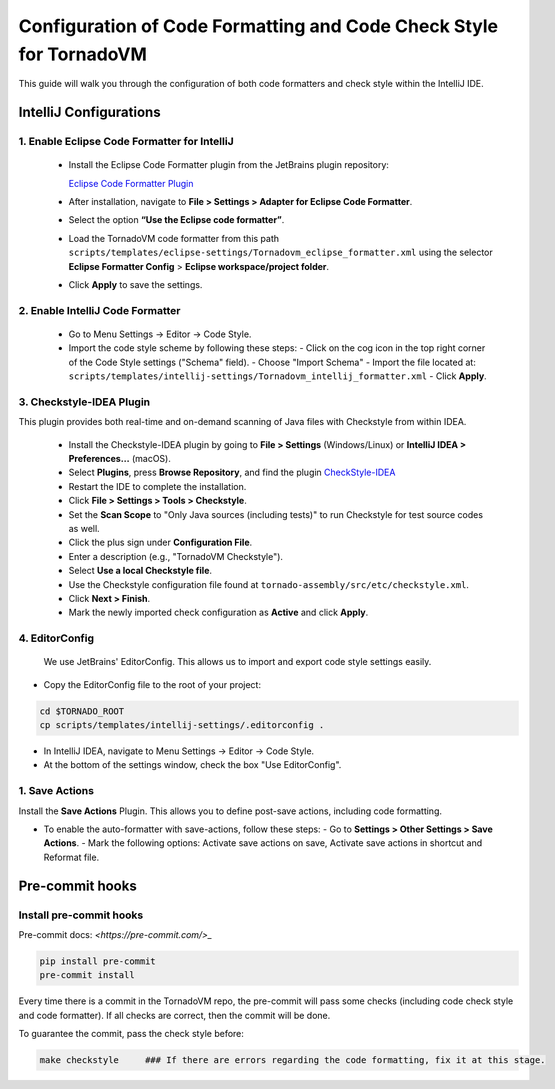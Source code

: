 Configuration of Code Formatting and Code Check Style for TornadoVM
===================================================================

This guide will walk you through the configuration of both code formatters and check style within the IntelliJ IDE.


IntelliJ Configurations
-----------------------


1. Enable Eclipse Code Formatter for IntelliJ
~~~~~~~~~~~~~~~~~~~~~~~~~~~~~~~~~~~~~~~~~~~~~

   - Install the Eclipse Code Formatter plugin from the JetBrains plugin repository:

     `Eclipse Code Formatter Plugin <https://plugins.jetbrains.com/plugin/6546-eclipse-code-formatter>`_

   - After installation, navigate to **File > Settings > Adapter for Eclipse Code Formatter**.
   - Select the option **“Use the Eclipse code formatter”**.
   - Load the TornadoVM code formatter from this path ``scripts/templates/eclipse-settings/Tornadovm_eclipse_formatter.xml`` using the selector **Eclipse Formatter Config** > **Eclipse workspace/project folder**.
   - Click **Apply** to save the settings.

2. Enable IntelliJ Code Formatter
~~~~~~~~~~~~~~~~~~~~~~~~~~~~~~~~~

   - Go to Menu Settings → Editor → Code Style.
   - Import the code style scheme by following these steps:
     - Click on the cog icon in the top right corner of the Code Style settings ("Schema" field).
     - Choose "Import Schema"
     - Import the file located at: ``scripts/templates/intellij-settings/Tornadovm_intellij_formatter.xml``
     - Click **Apply**.

3. Checkstyle-IDEA Plugin
~~~~~~~~~~~~~~~~~~~~~~~~~
This plugin provides both real-time and on-demand scanning of Java files with Checkstyle from within IDEA.

   - Install the Checkstyle-IDEA plugin by going to **File > Settings** (Windows/Linux) or **IntelliJ IDEA > Preferences…** (macOS).
   - Select **Plugins**, press **Browse Repository**, and find the plugin `CheckStyle-IDEA <https://plugins.jetbrains.com/plugin/1065-checkstyle-idea>`_
   - Restart the IDE to complete the installation.
   - Click **File > Settings > Tools > Checkstyle**.
   - Set the **Scan Scope** to "Only Java sources (including tests)" to run Checkstyle for test source codes as well.
   - Click the plus sign under **Configuration File**.
   - Enter a description (e.g., "TornadoVM Checkstyle").
   - Select **Use a local Checkstyle file**.
   - Use the Checkstyle configuration file found at ``tornado-assembly/src/etc/checkstyle.xml``.
   - Click **Next > Finish**.
   - Mark the newly imported check configuration as **Active** and click **Apply**.

4. EditorConfig
~~~~~~~~~~~~~~~
   We use JetBrains' EditorConfig. This allows us to import and export code style settings easily.

- Copy the EditorConfig file to the root of your project:

.. code:: bash

  cd $TORNADO_ROOT
  cp scripts/templates/intellij-settings/.editorconfig .


- In IntelliJ IDEA, navigate to Menu Settings → Editor → Code Style.
- At the bottom of the settings window, check the box "Use EditorConfig".

1. Save Actions
~~~~~~~~~~~~~~~

Install the **Save Actions** Plugin. This allows you  to define post-save actions, including code formatting.

- To enable the auto-formatter with save-actions, follow these steps:
  - Go to **Settings > Other Settings > Save Actions**.
  - Mark the following options: Activate save actions on save, Activate save actions in shortcut and Reformat file.



Pre-commit hooks
----------------


Install pre-commit hooks
~~~~~~~~~~~~~~~~~~~~~~~~

Pre-commit docs: `<https://pre-commit.com/>_`


.. code:: bash

  pip install pre-commit
  pre-commit install


Every time there is a commit in the TornadoVM repo, the pre-commit will pass some checks (including code check style and code formatter).
If all checks are correct, then the commit will be done.

To guarantee the commit, pass the check style before:

.. code:: bash

  make checkstyle     ### If there are errors regarding the code formatting, fix it at this stage.
